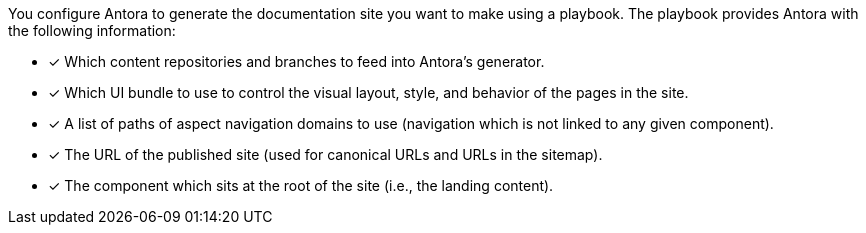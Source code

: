 You configure Antora to generate the documentation site you want to make using a playbook.
The playbook provides Antora with the following information:

* [x] Which content repositories and branches to feed into Antora's generator.
* [x] Which UI bundle to use to control the visual layout, style, and behavior of the pages in the site.
* [x] A list of paths of aspect navigation domains to use (navigation which is not linked to any given component).
* [x] The URL of the published site (used for canonical URLs and URLs in the sitemap).
* [x] The component which sits at the root of the site (i.e., the landing content).

